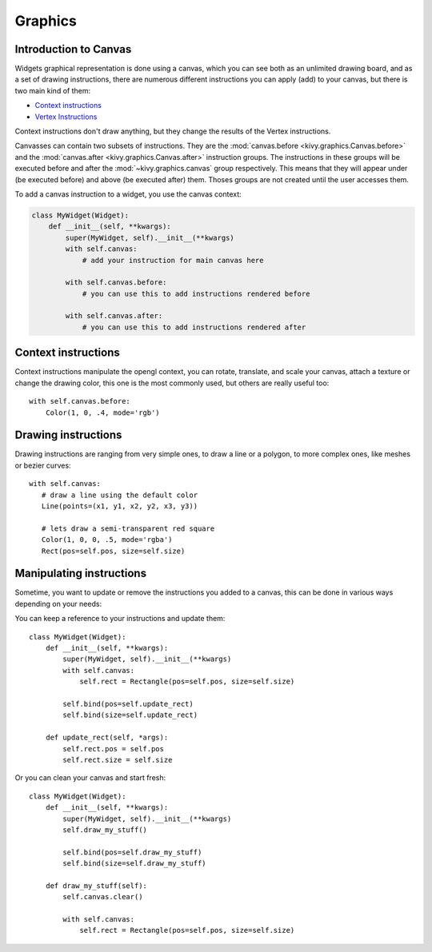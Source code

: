 .. _graphics:

Graphics
========

Introduction to Canvas
----------------------

Widgets graphical representation is done using a canvas, which you can see both
as an unlimited drawing board, and as a set of drawing instructions, there are
numerous different instructions you can apply (add) to your canvas, but there
is two main kind of them:

- `Context instructions <:mod:~kivy.graphics.context_instructions>`_
- `Vertex Instructions <:mod:~kivy.graphics.vertex_instructions>`_

Context instructions don't draw anything, but they change the results of the
Vertex instructions.

Canvasses can contain two subsets of instructions. They are the
:mod:`canvas.before <kivy.graphics.Canvas.before>` and the :mod:`canvas.after
<kivy.graphics.Canvas.after>` instruction groups.  The instructions in these
groups will be executed before and after the :mod:`~kivy.graphics.canvas` group
respectively. This means that they will appear under (be executed before) and
above (be executed after) them.
Thoses groups are not created until the user accesses them.

To add a canvas instruction to a widget, you use the canvas context:

.. code-block:: python

    class MyWidget(Widget):
        def __init__(self, **kwargs):
            super(MyWidget, self).__init__(**kwargs)
            with self.canvas:
                # add your instruction for main canvas here

            with self.canvas.before:
                # you can use this to add instructions rendered before

            with self.canvas.after:
                # you can use this to add instructions rendered after

Context instructions
--------------------

Context instructions manipulate the opengl context, you can rotate, translate,
and scale your canvas, attach a texture or change the drawing color, this one
is the most commonly used, but others are really useful too::

   with self.canvas.before:
       Color(1, 0, .4, mode='rgb')

Drawing instructions
--------------------

Drawing instructions are ranging from very simple ones, to draw a line or a
polygon, to more complex ones, like meshes or bezier curves::

    with self.canvas:
       # draw a line using the default color
       Line(points=(x1, y1, x2, y2, x3, y3))

       # lets draw a semi-transparent red square
       Color(1, 0, 0, .5, mode='rgba')
       Rect(pos=self.pos, size=self.size)

Manipulating instructions
-------------------------

Sometime, you want to update or remove the instructions you added to a canvas,
this can be done in various ways depending on your needs:

You can keep a reference to your instructions and update them::

    class MyWidget(Widget):
        def __init__(self, **kwargs):
            super(MyWidget, self).__init__(**kwargs)
            with self.canvas:
                self.rect = Rectangle(pos=self.pos, size=self.size)
    
            self.bind(pos=self.update_rect)
            self.bind(size=self.update_rect)
    
        def update_rect(self, *args):
            self.rect.pos = self.pos
            self.rect.size = self.size


Or you can clean your canvas and start fresh::

    class MyWidget(Widget):
        def __init__(self, **kwargs):
            super(MyWidget, self).__init__(**kwargs)
            self.draw_my_stuff()

            self.bind(pos=self.draw_my_stuff)
            self.bind(size=self.draw_my_stuff)

        def draw_my_stuff(self):
            self.canvas.clear()

            with self.canvas:
                self.rect = Rectangle(pos=self.pos, size=self.size)

